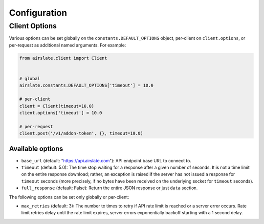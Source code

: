 =============
Configuration
=============

Client Options
==============

Various options can be set globally on the ``constants.DEFAULT_OPTIONS`` object,
per-client on ``client.options``, or per-request as additional named arguments.
For example:

.. code-block:: python

   from airslate.client import Client


   # global
   airslate.constants.DEFAULT_OPTIONS['timeout'] = 10.0

   # per-client
   client = Client(timeout=10.0)
   client.options['timeout'] = 10.0

   # per-request
   client.post('/v1/addon-token', {}, timeout=10.0)

Available options
-----------------

- ``base_url`` (default: "https://api.airslate.com"): API endpoint base URL to connect to.
- ``timeout`` (default: 5.0): The time stop waiting for a response after a given number of seconds.
  It is not a time limit on the entire response download; rather, an exception is raised if the
  server has not issued a response for ``timeout`` seconds (more precisely, if no bytes have been
  received on the underlying socket for ``timeout`` seconds).
- ``full_response`` (default: False): Return the entire JSON response or just ``data`` section.


The following options can be set only globally or per-client:

- ``max_retries`` (default: 3): The number to times to retry if API rate limit is reached or a
  server error occurs. Rate limit retries delay until the rate limit expires, server errors
  exponentially backoff starting with a 1 second delay.
